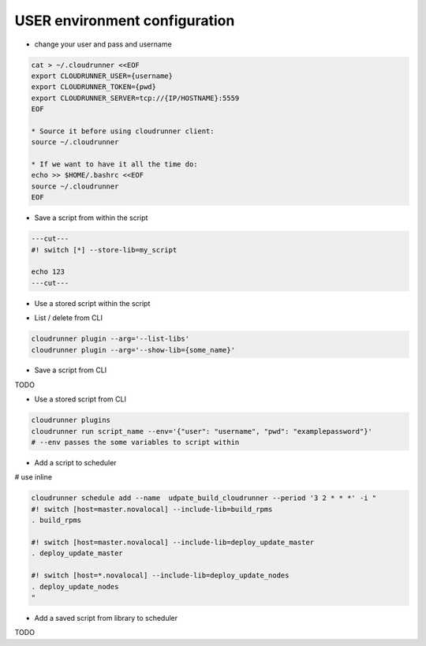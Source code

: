 USER environment configuration
==============================

* change your user and pass and username

.. code-block:: bash

    cat > ~/.cloudrunner <<EOF
    export CLOUDRUNNER_USER={username}
    export CLOUDRUNNER_TOKEN={pwd}
    export CLOUDRUNNER_SERVER=tcp://{IP/HOSTNAME}:5559
    EOF

    * Source it before using cloudrunner client:
    source ~/.cloudrunner

    * If we want to have it all the time do:
    echo >> $HOME/.bashrc <<EOF
    source ~/.cloudrunner
    EOF

* Save a script from within the script

.. code-block:: bash

    ---cut---
    #! switch [*] --store-lib=my_script

    echo 123
    ---cut---


* Use a stored script within the script

.. code-block:: bash
    ---cut---
    #! switch [*] --include-lib=my_script

    . my_script
    ---cut---

* List / delete from CLI

.. code-block:: bash

    cloudrunner plugin --arg='--list-libs'
    cloudrunner plugin --arg='--show-lib={some_name}'

* Save a script from CLI

TODO

* Use a stored script from CLI

.. code-block:: bash

    cloudrunner plugins
    cloudrunner run script_name --env='{"user": "username", "pwd": "examplepassword"}'
    # --env passes the some variables to script within

* Add a script to scheduler

.. code-block:: bash
    cloudrunner schedule add --name udpate_build_cloudrunner --period '3 2 * * *' build_update_cloudrunner.crn

# use inline

.. code-block:: bash

    cloudrunner schedule add --name  udpate_build_cloudrunner --period '3 2 * * *' -i "
    #! switch [host=master.novalocal] --include-lib=build_rpms
    . build_rpms

    #! switch [host=master.novalocal] --include-lib=deploy_update_master
    . deploy_update_master

    #! switch [host=*.novalocal] --include-lib=deploy_update_nodes
    . deploy_update_nodes
    "

* Add a saved script from library to scheduler

TODO

